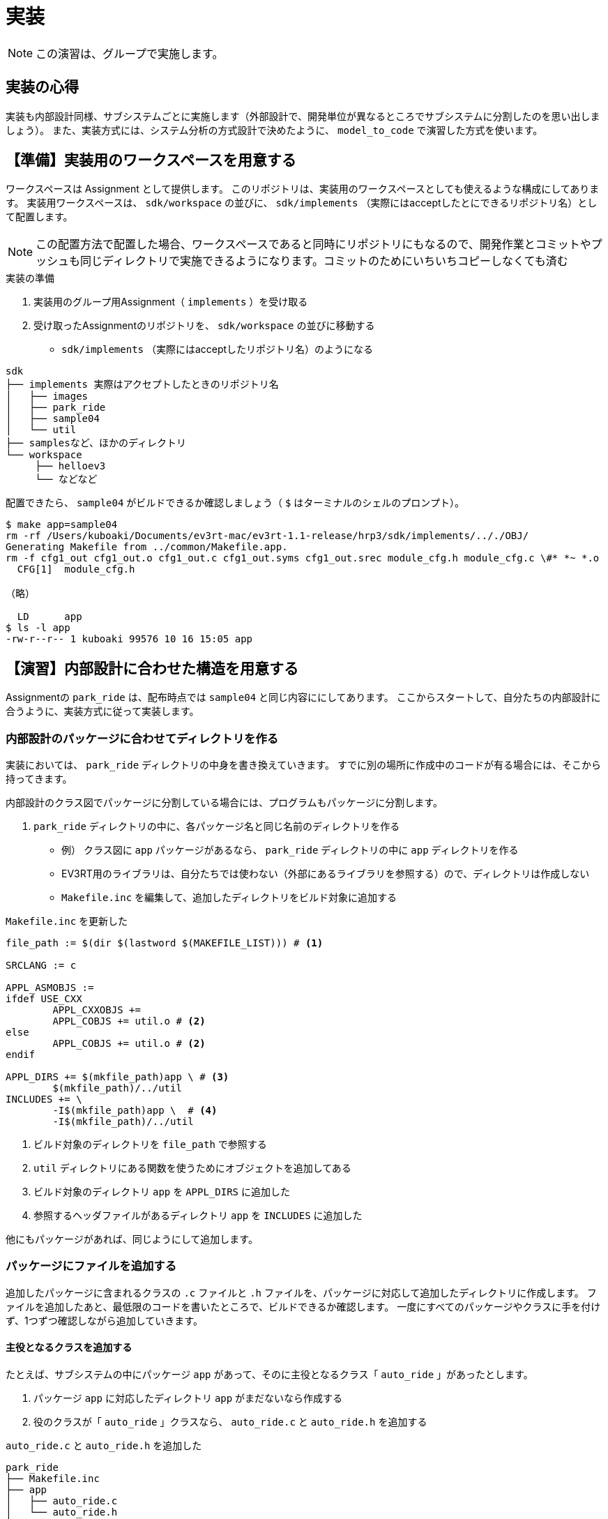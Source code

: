 :linkcss:
:stylesdir: css
:stylesheet: mystyle.css
:twoinches: width='360'
:full-width: width='100%'
:three-quarters-width: width='75%'
:two-thirds-width: width='66%'
:half-width: width='50%'
:half-size:
:one-thirds-width: width='33%'
:one-quarters-width: width='25%'
:thumbnail: width='60'
:imagesdir: images
:sourcesdir: codes
:icons: font
:hide-uri-scheme!:
:figure-caption: 図
:example-caption: リスト
:table-caption: 表
:appendix-caption: 付録
:xrefstyle: short
:section-refsig:
:chapter-refsig:

= 実装

NOTE: この演習は、グループで実施します。


== 実装の心得


実装も内部設計同様、サブシステムごとに実施します（外部設計で、開発単位が異なるところでサブシステムに分割したのを思い出しましょう）。
また、実装方式には、システム分析の方式設計で決めたように、 `model_to_code` で演習した方式を使います。


== 【準備】実装用のワークスペースを用意する

ワークスペースは Assignment として提供します。
このリポジトリは、実装用のワークスペースとしても使えるような構成にしてあります。
実装用ワークスペースは、  `sdk/workspace` の並びに、 `sdk/implements` （実際にはacceptしたとにできるリポジトリ名）として配置します。

NOTE: この配置方法で配置した場合、ワークスペースであると同時にリポジトリにもなるので、開発作業とコミットやプッシュも同じディレクトリで実施できるようになります。コミットのためにいちいちコピーしなくても済む

.実装の準備
. 実装用のグループ用Assignment（ `implements` ）を受け取る
. 受け取ったAssignmentのリポジトリを、 `sdk/workspace` の並びに移動する
** `sdk/implements` （実際にはacceptしたリポジトリ名）のようになる


[source,shell]
----
sdk
├── implements 実際はアクセプトしたときのリポジトリ名
│   ├── images
│   ├── park_ride
│   ├── sample04
│   └── util
├── samplesなど、ほかのディレクトリ
└── workspace
     ├── helloev3
     └── などなど
----


配置できたら、 `sample04` がビルドできるか確認しましょう（ `$` はターミナルのシェルのプロンプト）。

[source,shell]
----
$ make app=sample04
rm -rf /Users/kuboaki/Documents/ev3rt-mac/ev3rt-1.1-release/hrp3/sdk/implements/.././OBJ/
Generating Makefile from ../common/Makefile.app.
rm -f cfg1_out cfg1_out.o cfg1_out.c cfg1_out.syms cfg1_out.srec module_cfg.h module_cfg.c \#* *~ *.o
  CFG[1]  module_cfg.h

（略）

  LD      app
$ ls -l app
-rw-r--r-- 1 kuboaki 99576 10 16 15:05 app
----

== 【演習】内部設計に合わせた構造を用意する

Assignmentの `park_ride` は、配布時点では `sample04` と同じ内容ににしてあります。
ここからスタートして、自分たちの内部設計に合うように、実装方式に従って実装します。

=== 内部設計のパッケージに合わせてディレクトリを作る

実装においては、 `park_ride` ディレクトリの中身を書き換えていきます。
すでに別の場所に作成中のコードが有る場合には、そこから持ってきます。

内部設計のクラス図でパッケージに分割している場合には、プログラムもパッケージに分割します。

.  `park_ride` ディレクトリの中に、各パッケージ名と同じ名前のディレクトリを作る
** 例） クラス図に `app`  パッケージがあるなら、  `park_ride` ディレクトリの中に `app` ディレクトリを作る
** EV3RT用のライブラリは、自分たちでは使わない（外部にあるライブラリを参照する）ので、ディレクトリは作成しない
** `Makefile.inc` を編集して、追加したディレクトリをビルド対象に追加する

.`Makefile.inc` を更新した
[source,makefile]
----
file_path := $(dir $(lastword $(MAKEFILE_LIST))) # <1>

SRCLANG := c

APPL_ASMOBJS :=
ifdef USE_CXX
	APPL_CXXOBJS +=
	APPL_COBJS += util.o # <2>
else
	APPL_COBJS += util.o # <2>
endif

APPL_DIRS += $(mkfile_path)app \ # <3>
	$(mkfile_path)/../util
INCLUDES += \
	-I$(mkfile_path)app \  # <4>
	-I$(mkfile_path)/../util
----
<1> ビルド対象のディレクトリを `file_path` で参照する
<2> `util` ディレクトリにある関数を使うためにオブジェクトを追加してある
<3> ビルド対象のディレクトリ `app` を `APPL_DIRS` に追加した
<4> 参照するヘッダファイルがあるディレクトリ `app` を `INCLUDES` に追加した


他にもパッケージがあれば、同じようにして追加します。


=== パッケージにファイルを追加する

追加したパッケージに含まれるクラスの `.c` ファイルと `.h` ファイルを、パッケージに対応して追加したディレクトリに作成します。
ファイルを追加したあと、最低限のコードを書いたところで、ビルドできるか確認します。
一度にすべてのパッケージやクラスに手を付けず、1つずつ確認しながら追加していきます。

==== 主役となるクラスを追加する

たとえば、サブシステムの中にパッケージ `app` があって、そのに主役となるクラス「 `auto_ride` 」があったとします。

. パッケージ `app` に対応したディレクトリ `app` がまだないなら作成する
. 役のクラスが「 `auto_ride` 」クラスなら、 `auto_ride.c` と `auto_ride.h` を追加する

.`auto_ride.c` と `auto_ride.h` を追加した
[source,shell]
----
park_ride
├── Makefile.inc
├── app
│   ├── auto_ride.c
│   └── auto_ride.h
├── app.c
├── app.cfg
└── app.h
----

==== 主役となるクラスのファイルに最初のコードを書く

主役となるクラスの `.h` ファイルの最初のバージョンを作成します。

.`auto_ride.h`  の例
[source,c]
----
#ifndef AUTO_RIDE_H_  // <1>
#define AUTO_RIDE_H_  // <2>

#include "app.h" // <3>
#include "util.h" // <4>

extern void auto_ride_xxxx(void); // <5>

#endif // AUTO_RIDE_H_ // <6>
----
<1> 多重宣言を避けるためのインクルードガードの始まり
<2> インクルードガード用のマクロ定数の定義
<3> OSやセンサーやモーターの API の宣言や、その他の定義をしている `app.h` をインクルードしておく
<4> メッセージ表示などに使うユーティリティ関数の宣言をインクルードした
<5> 主役となるクラスのステートマシン図を担当する操作にあたる関数の外部参照宣言
<6> 多重宣言を避けるためのインクルードガードの終わり

主役となるクラスの `.c` ファイルの最初のバージョンを作成します。

.`auto_ride.c`  の例
[source,c]
----
#include "auto_ride.h" // <1>

void auto_ride_config(void) { // <2>
  // 中身はまだ書かない
}

void auto_ride_xxxx(void) { // <3>
  // 中身はまだ書かない
}
----
<1> 自分のクラスの `.h` ファイルをインクルードした
<2> 主役となるクラスのデバイスのコンフィギュレーションを担当する関数を追加した
<3> 主役となるクラスのステートマシン図を担当する操作にあたる関数を定義した


==== トップレベルの関数を修正する

サブシステムの主役の関数が作成できましたので、これを呼び出すように `app.c` を編集します。

.`app.c` ,  パッケージに `auto_ride` クラスがある例
[source,c]
----
#include "app.h"
#include "auto_ride.h" // <1>

void main_task(intptr_t unused) {
  auto_ride_xxxx(); // <2>
  ext_tsk();
}
----
<1> パッケージに含まれているクラスのヘッダファイルをインクルードした
<2> 主役となるクラスのステートマシン図を担当する関数の呼び出し

`app.h` も、主役の関数の外部参照宣言などを追加しておきます。

.`app.h` ,  パッケージに `auto_ride` クラスがある場合
[source,c]
----
#ifdef __cplusplus
extern "C" {
#endif

#include "stdbool.h" // <1>
#include "ev3api.h"

#define MAIN_PRIORITY    TMIN_APP_TPRI + 1

#ifndef STACK_SIZE
#define STACK_SIZE      4096
#endif /* STACK_SIZE */

#ifndef TOPPERS_MACRO_ONLY

extern void main_task(intptr_t exinf); // <2>

#endif /* TOPPERS_MACRO_ONLY */

#ifdef __cplusplus
}
#endif
----
<1> `bool` 型を使いたい場合にはインクルードしておく
<2> メインタスク用の関数の外部参照宣言を追加した


==== `app.cfg` ファイルを作成する

ビルドに必要なタスクや周期ハンドラを定義するために、コンフィギュレーションファイルを作成します（既にある場合には、修正します）。

.`app.cfg` を更新する
[source,c]
----
INCLUDE("app_common.cfg");

#include "app.h"

DOMAIN(TDOM_APP) {
  CRE_TSK( MAIN_TASK, { TA_NULL,  0, main_task,   MAIN_PRIORITY,   STACK_SIZE, NULL } ); // <1>
  CRE_CYC(CYC0, { TA_STA, { TNFY_ACTTSK, MAIN_TASK }, 50U * 1000, 1U *1000 }); // <2>
}

ATT_MOD("app.o");
ATT_MOD("util.o");  # <3>
ATT_MOD("auto_ride.o");  # <4>
----
<1>  `main_task` というC言語の関数をタスク `MAIN_TASK` の実態として使うことを宣言
<2> OSが起動して 1ms 後から、周期 50ms で `MAIN_TASK` を起動することを宣言
<3> `util.o` を追加した
<4> `auto_ride.o` を追加した

==== `Makefile.inc` ファイルを更新する

追加したクラスのオブジェクトをリンク対象にするために追加します。

.`Makefile.inc` を更新した
[source,makefile]
----
file_path := $(dir $(lastword $(MAKEFILE_LIST)))

SRCLANG := c

APPL_ASMOBJS :=
ifdef USE_CXX
	APPL_CXXOBJS +=
	APPL_COBJS += util.o auto_ride.o // <1>
else
	APPL_COBJS += util.o auto_ride.o // <2>
endif

APPL_DIRS += $(mkfile_path)app \
	$(mkfile_path)/../util
INCLUDES += \
	-I$(mkfile_path)app \
	-I$(mkfile_path)/../util
----
<1> こちらはC++で使うcのオブジェクト用なので、C++プログラムを書いていないなら更新しなくてもよい
<2> `auto_ride` のオブジェクトをリンク対象として追加した

=== ビルドしてみる

ここまでの修正がうまくいっているか確認するために、一度ビルドしてみましょう。

[source,shell]
----
$ pwd
`implements` をcloneしたディレクトリ
$ make app=park_ride
----

まだ、中身を作っていませんから、動かしても何も起きませんが、エラーがあれば対処しておきます。


=== 保存してコミットする

ここまでできたら、いったんコミットしておきましょう。
他の人作業を引き継ぐなら、プッシュして、次の担当にプルしてもらいましょう。


== 【演習】初期化処理を追加する

処理の最初に必要なコードを追加します。

=== 状態定数、状態変数を追加する

作成しようとしているクラスの内部設計のステートマシン図を参照して、`enum` を使って「状態の定数」を追加します。
また、現在の状態を覚えておく「状態変数」も定義します。

.`auto_ride.c`, `auto_ride` クラスが主役のクラスの例
[source,c]
----
#include "auto_ride.h" // <1>

typedef enum { // <1>
  AR_INIT, // <2>
  AR_WAIT_FOR_XXXX, AR_YYYY, AR_ZZZZ, // ...
} auto_ride_state;
auto_ride_state ar_state = AR_INIT; // <3>

void auto_ride_config(void) {
  // 中身はまだ書かない
}

void auto_ride_xxxx(void) {
  // 中身はまだ書かない
}
----
<1> 状態定数に使う列挙子の宣言の始まり
<2> 状態定数の定義。`AR` は `auto_ride` のプレフィクス（前置詞）として使っている
<3> 状態変数の定義。最初の状態で初期化しておく


=== ステートマシン図の処理の初期化部分を追加する

内部設計のステートマシン図を参照しながら、最初の状態の処理を追加します。
最初に追加するのは、ステートマシン図の処理の最初の部分です。
初期化処理については、状態を設けて明示的に処理として描いている場合もあれば、状態や処理を描いていない場合もあるでしょう。
状態を割り当てていない場合であっても、初期化には1つの状態定数を割り当てて、その中で関連するクラスの初期化を処理します。

.`auto_ride.c`, `auto_ride` クラスが `unit_a` クラスを使っている例
[source,c]
----
#include "auto_ride.h"

typedef enum {
  AR_INIT,
  AR_WAIT_FOR_XXXX, AR_YYYY, AR_ZZZZ, // ...
} auto_ride_state;
auto_ride_state ar_state = AR_INIT;

void auto_ride_config(void) {
  // 中身はまだ書かない
}

void auto_ride_xxxx(void) {
  num_f(ar_state, 2); // <1>
  switch(ar_state) { // <2>
  case AR_INIT: // <3>
    auto_ride_config(); // <4>
    break;
  default:
    break;
  }
}
----
<1> 状態番号を表示するためにユーティリティ関数を使った
<2> 実装方式に従って、状態定数によって分岐する switch 文を使う
<3> 初期処理用の状態として `AR_INIT` を使うことにした
<4> 初期化処理を記載した関数 `auto_ride_config` を呼び出した

=== ビルドしてみる

ここまでの修正がうまくいっているか確認するために、一度ビルドしてみましょう。

[source,shell]
----
$ pwd
`implements` をcloneしたディレクトリ
$ make app=park_ride
----

まだ、中身を作っていませんから、動かしても何も起きませんが、エラーがあれば対処しておきます。


=== 保存してコミットする

ここまでできたら、いったんコミットしておきましょう。
他の人作業を引き継ぐなら、プッシュして、次の担当にプルしてもらいましょう。


=== 状態遷移を追加する

こんどは、次の状態への遷移と、遷移先の状態のアクションを追加します。
`auto_ride` クラスの例では、状態 `AR_INIT`  からは状態 `AR_WAIT_FOR_XXXX` へ遷移し、状態 `AR_WAIT_FOR_XXXX` からは、観光客が乗車すると、状態 `AR_YYYY` へ遷移するものとします。

.`auto_ride.c`, `auto_ride` クラスが `unit_a` クラスを使っている例
[source,c]
----
#include "auto_ride.h"

typedef enum {
  AR_INIT,
  AR_WAIT_FOR_XXXX, AR_YYYY, AR_ZZZZ, // ...
} auto_ride_state;
auto_ride_state ar_state = AR_INIT;

void auto_ride_config(void) {
  unit_a_config(); // <1>
}

void auto_ride_xxxx(void) {
  num_f(ar_state, 2);
  switch(ar_state) {
  case AR_INIT:
    auto_ride_config();
    ar_state = AR_WAIT_FOR_XXXX; // <2>
    break;
  case AR_WAIT_FOR_XXXX:
    if(unit_a_is_seated()) { // <3>
      ar_state = AR_YYYY;
    }
    break;
  case AR_YYYY:
    unit_a_do_act(); // <4>
    break;
  default:
    break;
  }
}
----
<1> 関連しているクラス unit_a の初期化処理の呼び出し
<2> 次の状態への遷移
<3> イベントの発生をポーリングによって監視している（状態が変わっていたら次の状態へ遷移する）
<4> 状態 `AR_YYYY` の doアクティビティのアクションとして `unit_a_do_act` を追加した


=== さらに状態とアクションを追加する

状態 `AR_INIT` のアクション `auto_ride_config`  では、`unit_a_config` が呼び出されています。
そして、状態 `AR_WAIT_FOR_XXXX` のイベント発生のチェックでは、 `unit_a_is_seated` を使っています。
これらのことと実装方式のによって、実装のためには、unitパッケージに対応した `unit` ディレクトリを追加し、そこに `unit_a.h` と `unit_a.c` を作成することになるのがわかります。

.`unit_a.h` と `unit_a.c` を追加した
[source,shell]
----
park_ride
├── Makefile.inc
├── app
│   ├── auto_ride.c
│   └── auto_ride.h
├── unit # <1>
│   ├── unit_a.c # <2>
│   └── unit_a.h # <2>
├── app.c
├── app.cfg
└── app.h
----
<1> `unit` ディレクトリを追加した
<2> `unit_a.h` と `unit_a.c` を追加した

ファイルが追加できたら、ファイルを編集します。

. 先に、`app.cfg` と `Makefile.inc` には、`unit_a.o` を追加しておきます。
. `unit_a.h` にインクルードガード、`util.h` のインクルード、関数 `unit_a_is_seated` の外部参照宣言を書く（この関数の戻り値の型が `bool` になることに注意）。
. `unit_a.c` では、 `unit.h` をインクルードし、 `auto_ride_config` 、`unit_a_is_seated` 、  `unit_a_do_act` を作成します。
** 関数の中身は、ビルドできることを確認してから作成します。

追加した2つのファイルに、外部参照宣言や中身が空の関数を書いたところで、一度ビルドしてみましょう。


=== config関数に初期処理を移す

これまでのサンプルでは、センサーやモーターは、`main_task` の冒頭にまとめてありました。
これを、それぞれのユニットの `config` 関数へ移します。

. `unit_a.c` の冒頭に、このユニットで使うセンサー（またはモーター）の変数を定義する
. `unit_a_config` 関数のなかで、このユニットで使うセンサー（またはモーター）の `config` 関数を呼び出して初期化する
. `unit_a_XXXX` 関数の状態 `AR_INIT` の処理のなかで、`unit_a_config` を呼び出す


=== アクションの中身を追加して動作を確認する

関数  `auto_ride_config` 、`unit_a_is_seated` 、  `unit_a_do_act` の中身を作成します。

中身ができたら、もう一度ビルドしてみます。

ビルドできたら、動作を確認しましょう。


=== 動作が確認できたらコミットする

ここまでできたら、いったんコミットしておきましょう。
他の人作業を引き継ぐなら、プッシュして、次の担当にプルしてもらいましょう。

=== すべての状態とアクションを追加する

残りの状態、状態遷移についても、必要なクラスやアクションを追加しながら、編集します。

. 1つの状態を追加する程度について、空の関数の追加が済んだら、ビルドする
. 追加した状態や状態遷移に使う関数の中身を作成し、ビルドする
. 動作を確認する

すべての状態とアクションを追加するまで、段階的に編集してはビルドする作業を繰り返します。


== 実装のまとめ

* サブシステムごとに、内部設計のクラス図とステートマシン図を参照しながら、実装方式に従って実装した
* 一度に実装せず、1段階ずつ（1状態あるいは1遷移ずつ）実装しては、ビルドできること、実行できることを確認した
* 実装の途中で、必要なクラスやアクションを追加するために、パッケージやクラスに対応するファイルを追加した
